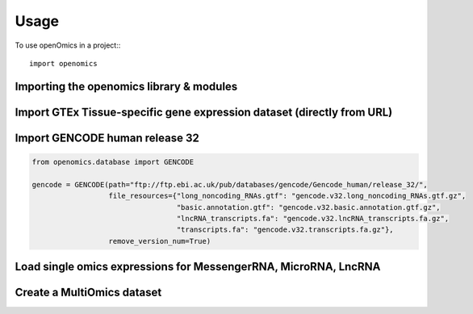 =====
Usage
=====

To use openOmics in a project::
::

   import openomics

Importing the openomics library & modules
-----------------------------------------

.. code:: python
   from openomics import MultiOmics, MessengerRNA, MicroRNA, LncRNA

Import GTEx Tissue-specific gene expression dataset (directly from URL)
-----------------------------------------------------------------------

.. code:: python
   from openomics.database import GTEx

   gtex = GTEx(path="https://storage.googleapis.com/gtex_analysis_v8/rna_seq_data/")

   gtex_transcripts = gtex.data

   gene_id = pd.Index(gtex_transcripts["gene_id"].unique())
   gene_name = pd.Index(gtex_transcripts["gene_name"].unique())

Import GENCODE human release 32
-------------------------------

.. code:: python

   from openomics.database import GENCODE

   gencode = GENCODE(path="ftp://ftp.ebi.ac.uk/pub/databases/gencode/Gencode_human/release_32/",
                     file_resources={"long_noncoding_RNAs.gtf": "gencode.v32.long_noncoding_RNAs.gtf.gz",
                                     "basic.annotation.gtf": "gencode.v32.basic.annotation.gtf.gz",
                                     "lncRNA_transcripts.fa": "gencode.v32.lncRNA_transcripts.fa.gz",
                                     "transcripts.fa": "gencode.v32.transcripts.fa.gz"},
                     remove_version_num=True)

Load single omics expressions for MessengerRNA, MicroRNA, LncRNA
----------------------------------------------------------------

.. code:: python
   # Gene Expression
   messengerRNA_id = gtex_transcripts_gene_id & pd.Index(gencode.df[gencode.df["gene_type"] == "protein_coding"]["gene_id"].unique())

   messengerRNA = MessengerRNA(gtex_transcripts[gtex_transcripts["gene_id"].isin(messengerRNA_id)],
                               transpose=True, gene_index="gene_name", usecols=None, npartitions=4)

   # MicroRNA expression
   microRNA_id = pd.Index(ensembl.df[ensembl.df["gene_biotype"] == "miRNA"]["gene_id"].unique()) & gtex_transcripts_gene_id

   microRNA = MicroRNA(gtex_transcripts[gtex_transcripts["gene_id"].isin(microRNA_id)],
                       gene_index="gene_id", transpose=True, usecols=None, )

   # LncRNA expression
   lncRNA_id = pd.Index(gencode.df[gencode.df["gene_type"] == "lncRNA"]["gene_id"].unique()) & gtex_transcripts_gene_id
   lncRNA = LncRNA(gtex_transcripts[gtex_transcripts["gene_id"].isin(lncRNA_id)],
                   gene_index="gene_id", transpose=True, usecols=None, )

Create a MultiOmics dataset
---------------------------

.. code:: python
   gtex_data = MultiOmics(cohort_name="GTEx Tissue Avg Expressions")

   gtex_data.add_omic(messengerRNA)
   gtex_data.add_omic(microRNA)
   gtex_data.add_omic(lncRNA)

   gtex_data.build_samples()
